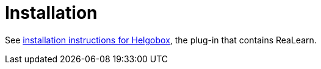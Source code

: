 = Installation

See xref:helgobox::installation.adoc[installation instructions for Helgobox], the plug-in that contains ReaLearn.